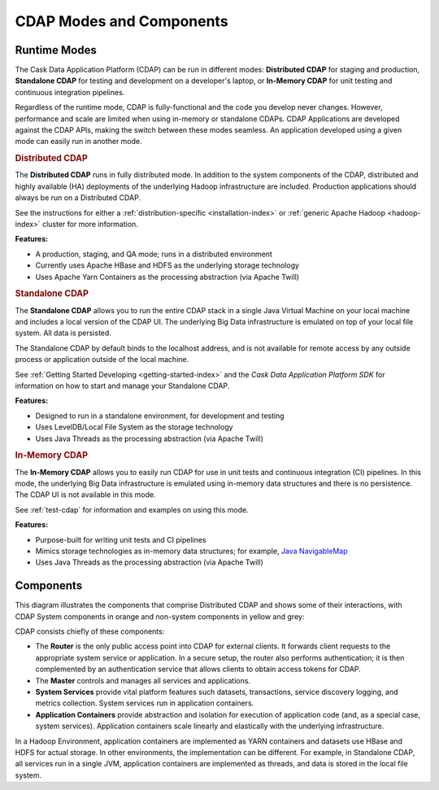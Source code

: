 .. meta::
    :author: Cask Data, Inc.
    :copyright: Copyright © 2014-2015 Cask Data, Inc.

=========================
CDAP Modes and Components
=========================

.. _modes-data-application-platform:

Runtime Modes
=============
The Cask Data Application Platform (CDAP) can be run in different modes:
**Distributed CDAP** for staging and production,
**Standalone CDAP** for testing and development on a developer's laptop,
or 
**In-Memory CDAP** for unit testing and continuous integration pipelines.

Regardless of the runtime mode, CDAP is fully-functional and the code you develop never
changes. However, performance and scale are limited when using in-memory or standalone
CDAPs. CDAP Applications are developed against the CDAP APIs, making the switch between
these modes seamless. An application developed using a given mode can easily run in
another mode.


.. _distributed-data-application-platform:

.. rubric:: Distributed CDAP

The **Distributed CDAP** runs in fully distributed mode. In addition to the system components
of the CDAP, distributed and highly available (HA) deployments of the underlying Hadoop
infrastructure are included. Production applications should always be run on a Distributed
CDAP.

See the instructions for either a :ref:`distribution-specific <installation-index>` or 
:ref:`generic Apache Hadoop <hadoop-index>` cluster for more information.

**Features:**

- A production, staging, and QA mode; runs in a distributed environment
- Currently uses Apache HBase and HDFS as the underlying storage technology
- Uses Apache Yarn Containers as the processing abstraction (via Apache Twill)


.. _standalone-data-application-platform:

.. rubric:: Standalone CDAP

The **Standalone CDAP** allows you to run the entire CDAP stack in a single Java Virtual
Machine on your local machine and includes a local version of the CDAP UI. The
underlying Big Data infrastructure is emulated on top of your local file system. All data
is persisted.

The Standalone CDAP by default binds to the localhost address, and is not available for
remote access by any outside process or application outside of the local machine.

See :ref:`Getting Started Developing <getting-started-index>` and the *Cask Data Application Platform
SDK* for information on how to start and manage your Standalone CDAP.

**Features:**

- Designed to run in a standalone environment, for development and testing
- Uses LevelDB/Local File System as the storage technology
- Uses Java Threads as the processing abstraction (via Apache Twill)


.. _in-memory-data-application-platform:

.. rubric:: In-Memory CDAP

The **In-Memory CDAP** allows you to easily run CDAP for use in unit tests and continuous
integration (CI) pipelines. In this mode, the underlying Big Data infrastructure is
emulated using in-memory data structures and there is no persistence. The CDAP UI is not
available in this mode. 

See :ref:`test-cdap` for information and examples on using this mode.

**Features:**

- Purpose-built for writing unit tests and CI pipelines
- Mimics storage technologies as in-memory data structures; for example, 
  `Java NavigableMap <http://docs.oracle.com/javase/7/docs/api/java/util/NavigableMap.html>`__
- Uses Java Threads as the processing abstraction (via Apache Twill)


Components
==========
This diagram illustrates the components that comprise Distributed CDAP and shows some of their interactions,
with CDAP System components in orange and non-system components in yellow and grey:

.. image:: ../_images/arch_components_view.png
   :width: 6in
   :align: center

CDAP consists chiefly of these components:

- The **Router** is the only public access point into CDAP for external clients. It forwards client requests to
  the appropriate system service or application. In a secure setup, the router also performs authentication;
  it is then complemented by an authentication service that allows clients to obtain access tokens for CDAP.
  
- The **Master** controls and manages all services and applications.

- **System Services** provide vital platform features such datasets, transactions, service discovery logging,
  and metrics collection. System services run in application containers.
  
- **Application Containers** provide abstraction and isolation for execution of application code (and, as a
  special case, system services). Application containers scale linearly and elastically with the underlying
  infrastructure.

In a Hadoop Environment, application containers are implemented as YARN containers and datasets use HBase and
HDFS for actual storage. In other environments, the implementation can be different. For example, in Standalone
CDAP, all services run in a single JVM, application containers are implemented as threads, and data is stored in
the local file system.
